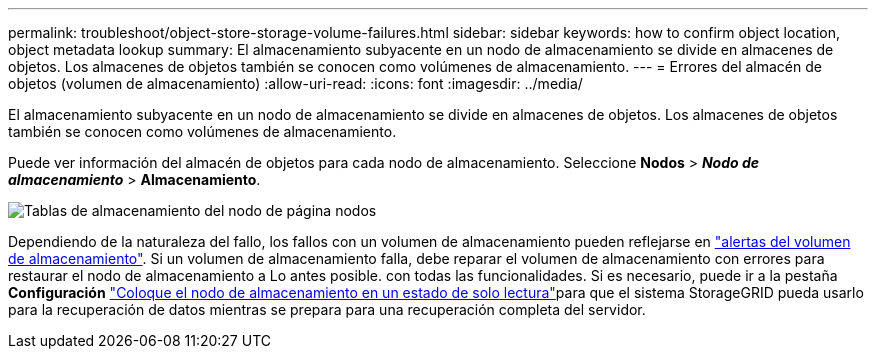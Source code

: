 ---
permalink: troubleshoot/object-store-storage-volume-failures.html 
sidebar: sidebar 
keywords: how to confirm object location, object metadata lookup 
summary: El almacenamiento subyacente en un nodo de almacenamiento se divide en almacenes de objetos. Los almacenes de objetos también se conocen como volúmenes de almacenamiento. 
---
= Errores del almacén de objetos (volumen de almacenamiento)
:allow-uri-read: 
:icons: font
:imagesdir: ../media/


[role="lead"]
El almacenamiento subyacente en un nodo de almacenamiento se divide en almacenes de objetos. Los almacenes de objetos también se conocen como volúmenes de almacenamiento.

Puede ver información del almacén de objetos para cada nodo de almacenamiento.  Seleccione *Nodos* > *_Nodo de almacenamiento_* > *Almacenamiento*.

image::../media/nodes_page_storage_nodes_storage_tables.png[Tablas de almacenamiento del nodo de página nodos]

Dependiendo de la naturaleza del fallo, los fallos con un volumen de almacenamiento pueden reflejarse en link:../monitor/alerts-reference.html["alertas del volumen de almacenamiento"]. Si un volumen de almacenamiento falla, debe reparar el volumen de almacenamiento con errores para restaurar el nodo de almacenamiento a Lo antes posible. con todas las funcionalidades. Si es necesario, puede ir a la pestaña *Configuración* link:../maintain/checking-storage-state-after-recovering-storage-volumes.html["Coloque el nodo de almacenamiento en un estado de solo lectura"]para que el sistema StorageGRID pueda usarlo para la recuperación de datos mientras se prepara para una recuperación completa del servidor.
